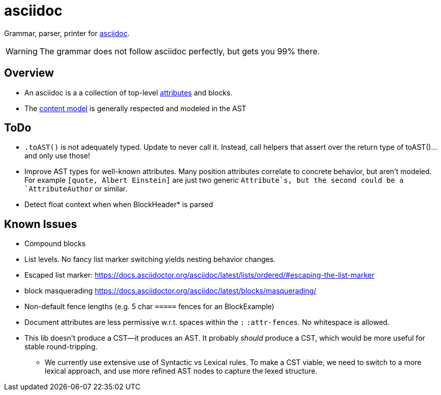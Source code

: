 = asciidoc

Grammar, parser, printer for https://docs.asciidoctor.org/[asciidoc].

WARNING: The grammar does not follow asciidoc perfectly, but gets you 99% there.

== Overview

* An asciidoc is a a collection of top-level https://docs.asciidoctor.org[attributes] and blocks.
* The https://docs.asciidoctor.org/asciidoc/latest/blocks/#content-model[content model] is generally respected and modeled in the AST

== ToDo

* `.toAST()` is not adequately typed. Update to never call it. Instead, call helpers that assert over the return type of toAST()... and only use those!
* Improve AST types for well-known attributes. Many position attributes correlate to concrete behavior, but aren't modeled. For example `[quote, Albert Einstein]` are just two generic `Attribute`s, but the second could be a `AttributeAuthor` or similar.
* Detect float context when when BlockHeader* is parsed


== Known Issues

* Compound blocks
* List levels. No fancy list marker switching yields nesting behavior changes.
* Escaped list marker: https://docs.asciidoctor.org/asciidoc/latest/lists/ordered/#escaping-the-list-marker
* block masquerading https://docs.asciidoctor.org/asciidoc/latest/blocks/masquerading/
* Non-default fence lengths (e.g. 5 char `=====` fences for an BlockExample)
* Document attributes are less permissive w.r.t. spaces within the `:` `:attr-fences`. No whitespace is allowed.
* This lib doesn't produce a CST--it produces an AST. It probably _should_ produce a CST, which would be more useful for stable round-tripping.
** We currently use extensive use of Syntactic vs Lexical rules. To make a CST viable, we need to switch to a more lexical approach, and use more refined AST nodes to capture the lexed structure.
